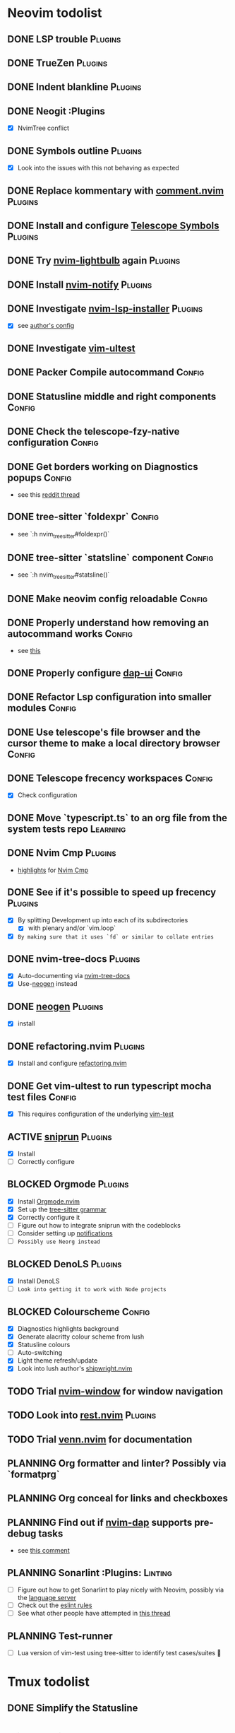 * Neovim todolist
** DONE LSP trouble :Plugins:
** DONE TrueZen :Plugins:
** DONE Indent blankline :Plugins:
** DONE Neogit :Plugins
   + [X] NvimTree conflict
** DONE Symbols outline :Plugins:
   + [X] Look into the issues with this not behaving as expected
** DONE Replace kommentary with [[https://github.com/numToStr/Comment.nvim][comment.nvim]] :Plugins:
** DONE Install and configure [[https://github.com/nvim-telescope/telescope-symbols.nvim][Telescope Symbols]] :Plugins:
** DONE Try [[https://github.com/kosayoda/nvim-lightbulb][nvim-lightbulb]] again :Plugins:
** DONE Install [[https://github.com/rcarriga/nvim-notify][nvim-notify]] :Plugins:
** DONE Investigate [[https://github.com/williamboman/nvim-lsp-installer][nvim-lsp-installer]] :Plugins:
   + [X] see [[https://github.com/williamboman/nvim-config/blob/main/lua/wb/lsp/init.lua][author's config]]
** DONE Investigate [[https://github.com/rcarriga/vim-ultest][vim-ultest]]
** DONE Packer Compile autocommand :Config:
** DONE Statusline middle and right components :Config:
** DONE Check the telescope-fzy-native configuration :Config:
** DONE Get borders working on Diagnostics popups :Config:
   + see this [[https://www.reddit.com/r/neovim/comments/ovbje7/comment/h789qdh/?utm_source=share&utm_medium=web2x&context=3][reddit thread]]
** DONE tree-sitter `foldexpr` :Config:
   + see `:h nvim_treesitter#foldexpr()`
** DONE tree-sitter `statsline` component :Config:
   + see `:h nvim_treesitter#statsline()`
** DONE Make neovim config reloadable :Config:
** DONE Properly understand how removing an autocommand works :Config:
   + see [[https://learnvimscriptthehardway.stevelosh.com/chapters/14.html][this]]
** DONE Properly configure [[https://github.com/rcarriga/nvim-dap-ui][dap-ui]] :Config:
** DONE Refactor Lsp configuration into smaller modules :Config:
** DONE Use telescope's file browser and the cursor theme to make a local directory browser :Config:
** DONE Telescope frecency workspaces :Config:
   + [X] Check configuration
** DONE Move `typescript.ts` to an org file from the system tests repo :Learning:
** DONE Nvim Cmp :Plugins:
   + [[https://github.com/hrsh7th/nvim-cmp#highlights][highlights]] for [[https://github.com/hrsh7th/nvim-cmp][Nvim Cmp]]
** DONE See if it's possible to speed up frecency :Plugins:
   CLOSED: [2021-11-30 Tue 09:25]
   + [X] By splitting Development up into each of its subdirectories
     + [X] with plenary and/or `vim.loop`
   + [X] ~By making sure that it uses `fd` or similar to collate entries~
** DONE nvim-tree-docs :Plugins:
   CLOSED: [2022-05-31 Tue 14:18]
   + [X] Auto-documenting via [[https://github.com/nvim-treesitter/nvim-tree-docs][nvim-tree-docs]]
   + [X] Use-[[https://github.com/danymat/neogen][neogen]] instead
** DONE [[https://github.com/danymat/neogen][neogen]] :Plugins:
   CLOSED: [2022-05-31 Tue 14:19]
   + [X] install
** DONE refactoring.nvim :Plugins:
   CLOSED: [2022-05-31 Tue 14:21]
   + [X] Install and configure [[https://github.com/ThePrimeagen/refactoring.nvim][refactoring.nvim]]
** DONE Get vim-ultest to run typescript mocha test files :Config:
   CLOSED: [2022-05-31 Tue 14:20]
   + [X] This requires configuration of the underlying [[https://github.com/vim-test/vim-test/issues/209][vim-test]]
** ACTIVE [[https://github.com/michaelb/sniprun][sniprun]] :Plugins:
   + [X] Install
   + [ ] Correctly configure
** BLOCKED Orgmode :Plugins:
   + [X] Install [[https://github.com/kristijanhusak/orgmode.nvim/tree/tree-sitter][Orgmode.nvim]]
   + [X] Set up the [[https://github.com/milisims/tree-sitter-org][tree-sitter grammar]]
   + [X] Correctly configure it
   + [ ] Figure out how to integrate sniprun with the codeblocks
   + [ ] Consider setting up [[https://github.com/kristijanhusak/orgmode.nvim/blob/tree-sitter/DOCS.md#notifications-experimental][notifications]]
   + [ ] ~Possibly use Neorg instead~
** BLOCKED DenoLS :Plugins:
   + [X] Install DenoLS
   + [-] ~Look into getting it to work with Node projects~
** BLOCKED Colourscheme :Config:
   + [X] Diagnostics highlights background
   + [X] Generate alacritty colour scheme from lush
   + [X] Statusline colours
   + [ ] Auto-switching
   + [X] Light theme refresh/update
   + [X] Look into lush author's [[https://github.com/rktjmp/shipwright.nvim][shipwright.nvim]]
** TODO Trial [[https://gitlab.com/yorickpeterse/nvim-window][nvim-window]] for window navigation
** TODO Look into [[https://github.com/NTBBloodbath/rest.nvim][rest.nvim]] :Plugins:
** TODO Trial [[https://github.com/jbyuki/venn.nvim][venn.nvim]] for documentation
** PLANNING Org formatter and linter? Possibly via `formatprg`
** PLANNING Org conceal for links and checkboxes
** PLANNING Find out if [[https://github.com/mfussenegger/nvim-dap][nvim-dap]] supports pre-debug tasks
   + see [[https://github.com/mfussenegger/nvim-dap/issues/191#issuecomment-853751519][this comment]]
** PLANNING Sonarlint :Plugins: :Linting:
   + [ ] Figure out how to get Sonarlint to play nicely with Neovim, possibly via the [[https://github.com/SonarSource/sonarlint-language-server][language server]]
   + [ ] Check out the [[https://github.com/SonarSource/eslint-plugin-sonarjs][eslint rules]]
   + [ ] See what other people have attempted in [[https://community.sonarsource.com/t/running-sonarlint-language-server-from-shell/24440/2][this thread]]
** PLANNING Test-runner
   + [ ] Lua version of vim-test using tree-sitter to identify test cases/suites 🤯

* Tmux todolist
** DONE Simplify the Statusline

* Git todolist
 + [ ] Investigate [[https://www.atlassian.com/git/tutorials/dotfiles][git bare repositories]]
* Setup notes
 + setting up npm toolchain packages with `volta`:
   #+BEGIN_SRC shell
   volta run --node 16 npm i -g (cat ~/.dotfiles/default-packages | sed '/@seccl\/auto-ops/d')
   #+END_SRC
